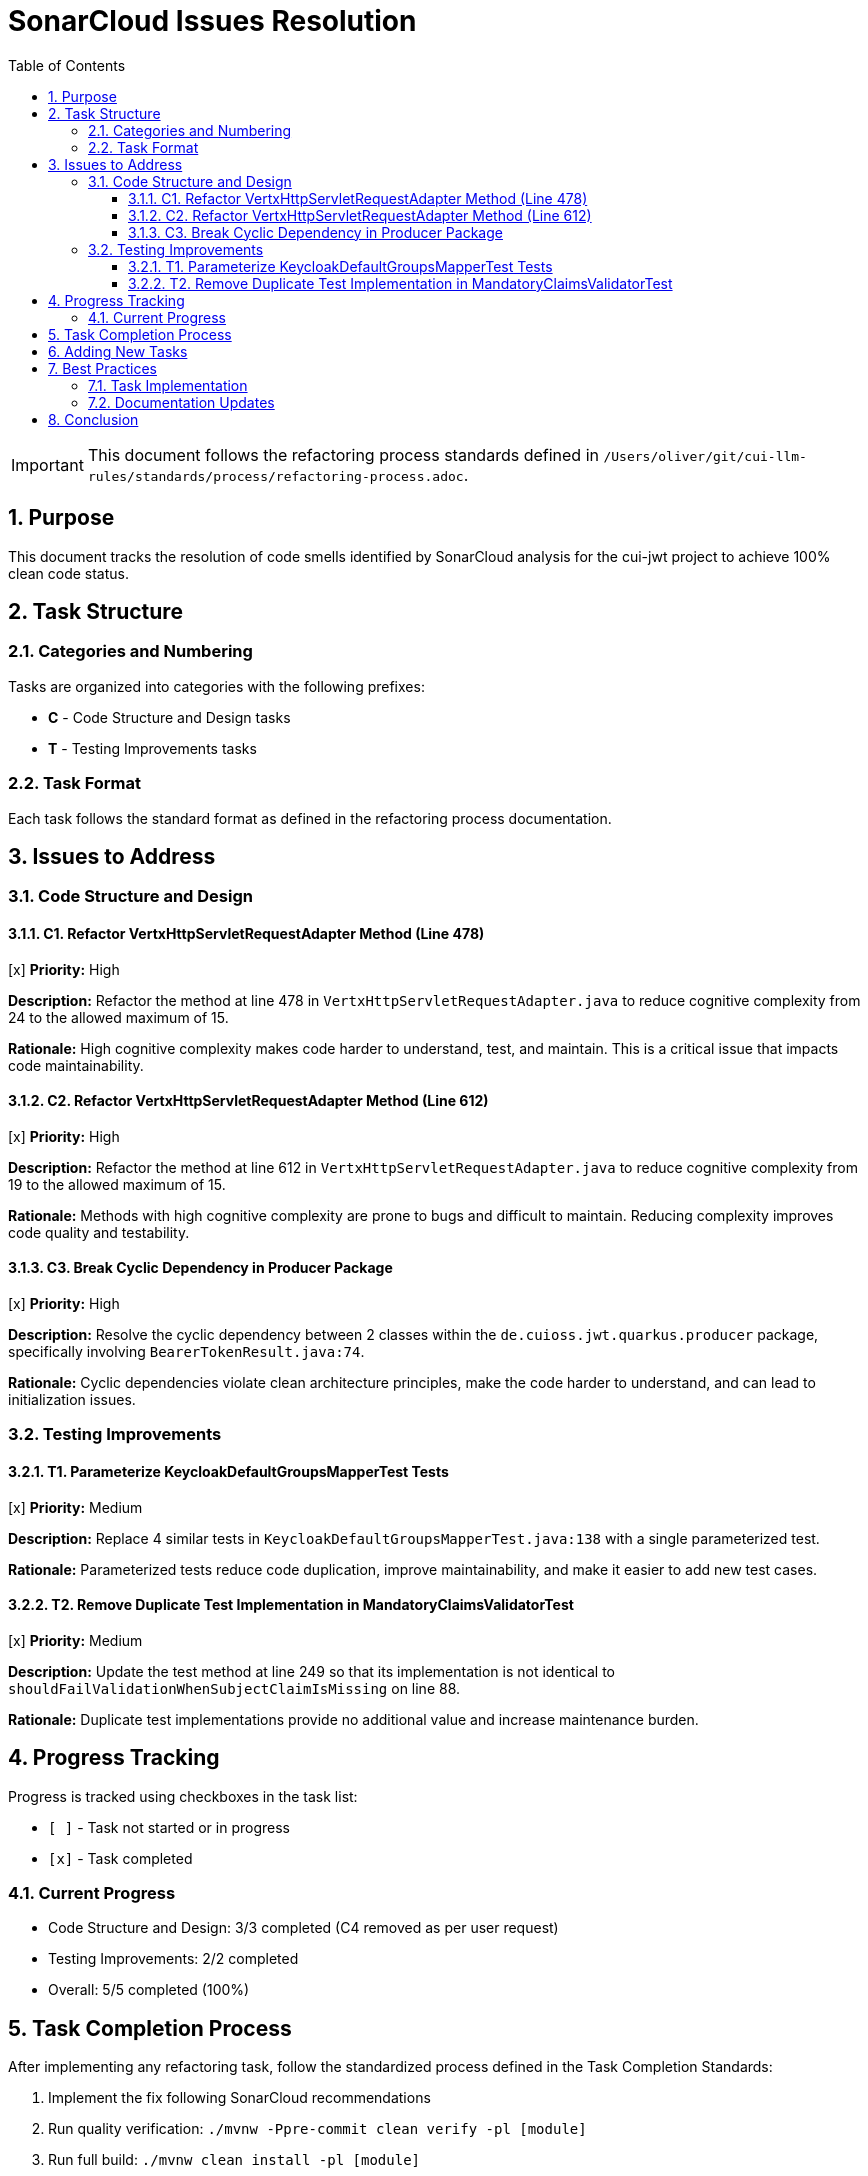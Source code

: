 = SonarCloud Issues Resolution
:toc: left
:toclevels: 3
:toc-title: Table of Contents
:sectnums:
:source-highlighter: highlight.js

[IMPORTANT]
====
This document follows the refactoring process standards defined in `/Users/oliver/git/cui-llm-rules/standards/process/refactoring-process.adoc`.
====

== Purpose

This document tracks the resolution of code smells identified by SonarCloud analysis for the cui-jwt project to achieve 100% clean code status.

== Task Structure

=== Categories and Numbering

Tasks are organized into categories with the following prefixes:

* *C* - Code Structure and Design tasks
* *T* - Testing Improvements tasks

=== Task Format

Each task follows the standard format as defined in the refactoring process documentation.

== Issues to Address

=== Code Structure and Design

==== C1. Refactor VertxHttpServletRequestAdapter Method (Line 478)
[x] *Priority:* High

*Description:* Refactor the method at line 478 in `VertxHttpServletRequestAdapter.java` to reduce cognitive complexity from 24 to the allowed maximum of 15.

*Rationale:* High cognitive complexity makes code harder to understand, test, and maintain. This is a critical issue that impacts code maintainability.

==== C2. Refactor VertxHttpServletRequestAdapter Method (Line 612)
[x] *Priority:* High

*Description:* Refactor the method at line 612 in `VertxHttpServletRequestAdapter.java` to reduce cognitive complexity from 19 to the allowed maximum of 15.

*Rationale:* Methods with high cognitive complexity are prone to bugs and difficult to maintain. Reducing complexity improves code quality and testability.

==== C3. Break Cyclic Dependency in Producer Package
[x] *Priority:* High

*Description:* Resolve the cyclic dependency between 2 classes within the `de.cuioss.jwt.quarkus.producer` package, specifically involving `BearerTokenResult.java:74`.

*Rationale:* Cyclic dependencies violate clean architecture principles, make the code harder to understand, and can lead to initialization issues.

=== Testing Improvements

==== T1. Parameterize KeycloakDefaultGroupsMapperTest Tests
[x] *Priority:* Medium

*Description:* Replace 4 similar tests in `KeycloakDefaultGroupsMapperTest.java:138` with a single parameterized test.

*Rationale:* Parameterized tests reduce code duplication, improve maintainability, and make it easier to add new test cases.

==== T2. Remove Duplicate Test Implementation in MandatoryClaimsValidatorTest
[x] *Priority:* Medium

*Description:* Update the test method at line 249 so that its implementation is not identical to `shouldFailValidationWhenSubjectClaimIsMissing` on line 88.

*Rationale:* Duplicate test implementations provide no additional value and increase maintenance burden.

== Progress Tracking

Progress is tracked using checkboxes in the task list:

* `[ ]` - Task not started or in progress
* `[x]` - Task completed

=== Current Progress

* Code Structure and Design: 3/3 completed (C4 removed as per user request)
* Testing Improvements: 2/2 completed
* Overall: 5/5 completed (100%)

== Task Completion Process

After implementing any refactoring task, follow the standardized process defined in the Task Completion Standards:

1. Implement the fix following SonarCloud recommendations
2. Run quality verification: `./mvnw -Ppre-commit clean verify -pl [module]`
3. Run full build: `./mvnw clean install -pl [module]`
4. Wait for SonarCloud analysis in CI/CD
5. Mark task as complete `[x]` once merged

When committing refactoring changes, use the task identifier and title as the commit subject (e.g., "refactor: C1. Refactor VertxHttpServletRequestAdapter Method").

== Adding New Tasks

When adding new tasks from SonarCloud analysis:

1. Identify the appropriate category (C for code, T for testing)
2. Use the next available number within that category
3. Follow the standard task format
4. Include priority, description, and rationale
5. Start with an unchecked checkbox `[ ]`

== Best Practices

=== Task Implementation

* Focus on one task at a time
* Complete the entire Task Completion Process before moving to the next task
* Prioritize tasks based on their priority level (High, Medium, Low)
* Document any unexpected challenges or decisions made during implementation

=== Documentation Updates

* Keep this file up to date with task completion status
* Document any changes to the refactoring approach
* Ensure all team members understand the process

== Conclusion

This structured approach ensures that SonarCloud issues are resolved systematically, with clear tracking of progress and consistent quality standards. The categorization and numbering system provides flexibility while maintaining organization.
